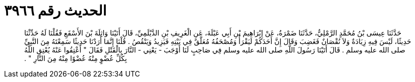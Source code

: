 
= الحديث رقم ٣٩٦٦

[quote.hadith]
حَدَّثَنَا عِيسَى بْنُ مُحَمَّدٍ الرَّمْلِيُّ، حَدَّثَنَا ضَمْرَةُ، عَنْ إِبْرَاهِيمَ بْنِ أَبِي عَبْلَةَ، عَنِ الْغَرِيفِ بْنِ الدَّيْلَمِيِّ، قَالَ أَتَيْنَا وَاثِلَةَ بْنَ الأَسْقَعِ فَقُلْنَا لَهُ حَدِّثْنَا حَدِيثًا، لَيْسَ فِيهِ زِيَادَةٌ وَلاَ نُقْصَانٌ فَغَضِبَ وَقَالَ إِنَّ أَحَدَكُمْ لَيَقْرَأُ وَمُصْحَفُهُ مُعَلَّقٌ فِي بَيْتِهِ فَيَزِيدُ وَيَنْقُصُ ‏.‏ قُلْنَا إِنَّمَا أَرَدْنَا حَدِيثًا سَمِعْتَهُ مِنَ النَّبِيِّ صلى الله عليه وسلم ‏.‏ قَالَ أَتَيْنَا رَسُولَ اللَّهِ صلى الله عليه وسلم فِي صَاحِبٍ لَنَا أَوْجَبَ - يَعْنِي - النَّارَ بِالْقَتْلِ فَقَالَ ‏"‏ أَعْتِقُوا عَنْهُ يُعْتِقِ اللَّهُ بِكُلِّ عُضْوٍ مِنْهُ عُضْوًا مِنْهُ مِنَ النَّارِ ‏"‏ ‏.‏